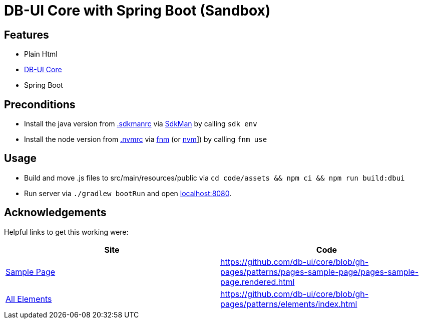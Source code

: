 = DB-UI Core with Spring Boot (Sandbox)

== Features

* Plain Html
* link:https://db-ui.github.io/core/[DB-UI Core]
* Spring Boot

== Preconditions

* Install the java version from link:.sdkmanrc[] via link:https://sdkman.io/[SdkMan] by calling `sdk env`
* Install the node version from link:.nvmrc[] via link:https://github.com/Schniz/fnm[fnm] (or link:https://github.com/nvm-sh/nvm[nvm]]) by calling `fnm use`

== Usage

* Build and move .js files to src/main/resources/public via `cd code/assets && npm ci && npm run build:dbui`
* Run server via `./gradlew bootRun` and open link:http://localhost:8080[localhost:8080].

== Acknowledgements

Helpful links to get this working were:

[cols="1,1" options="header"]
|===
| Site
| Code

| link:https://db-ui.github.io/core/?p=pages-sample-page[Sample Page]
| https://github.com/db-ui/core/blob/gh-pages/patterns/pages-sample-page/pages-sample-page.rendered.html

| link:https://db-ui.github.io/core/?p=viewall-elements-all[All Elements]
| https://github.com/db-ui/core/blob/gh-pages/patterns/elements/index.html

|===

